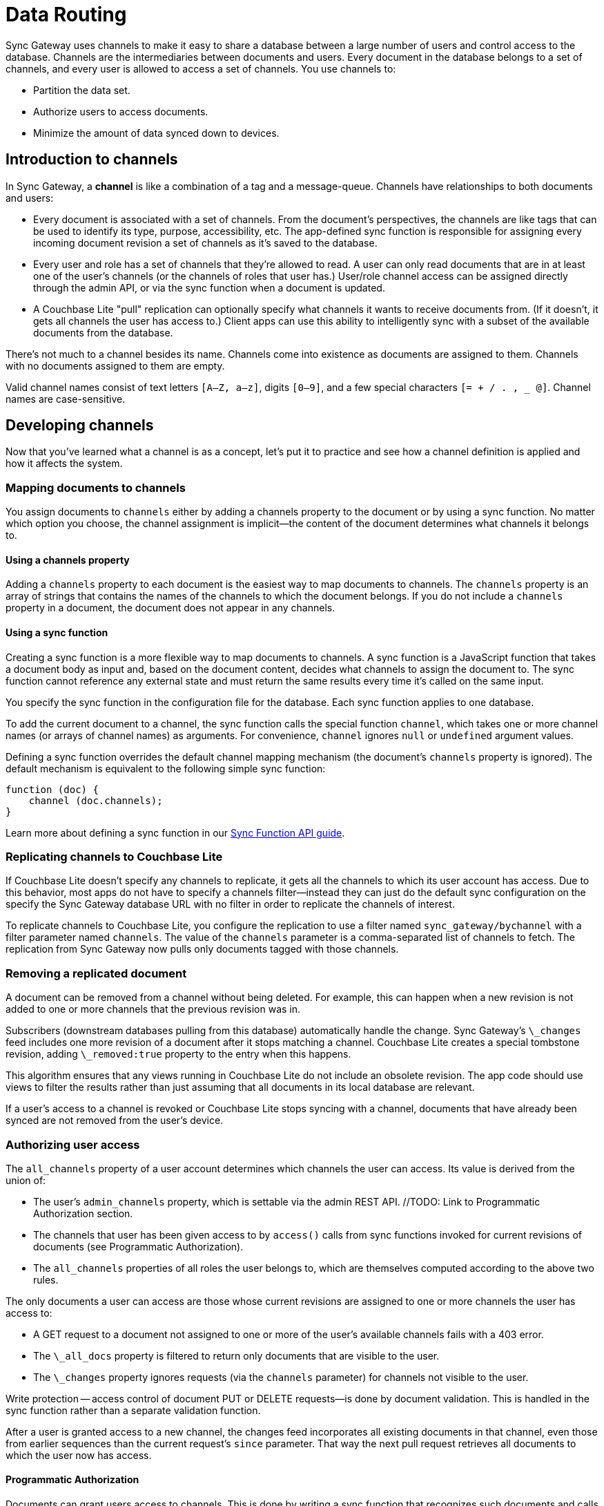 = Data Routing

Sync Gateway uses channels to make it easy to share a database between a large number of users and control access to the database.
Channels are the intermediaries between documents and users.
Every document in the database belongs to a set of channels, and every user is allowed to access a set of channels.
You use channels to:

* Partition the data set.
* Authorize users to access documents.
* Minimize the amount of data synced down to devices.

[[_introduction_to_channels]]
== Introduction to channels

In Sync Gateway, a *channel* is like a combination of a tag and a message-queue.
Channels have relationships to both documents and users:

* Every document is associated with a set of channels.
From the document's perspectives, the channels are like tags that can be used to identify its type, purpose, accessibility, etc.
The app-defined sync function is responsible for assigning every incoming document revision a set of channels as it's saved to the database.
* Every user and role has a set of channels that they're allowed to read.
A user can only read documents that are in at least one of the user's channels (or the channels of roles that user has.)
User/role channel access can be assigned directly through the admin API, or via the sync function when a document is updated.
* A Couchbase Lite "pull" replication can optionally specify what channels it wants to receive documents from.
(If it doesn't, it gets all channels the user has access to.)
Client apps can use this ability to intelligently sync with a subset of the available documents from the database.

There's not much to a channel besides its name.
Channels come into existence as documents are assigned to them.
Channels with no documents assigned to them are empty.

Valid channel names consist of text letters `[A–Z, a–z]`, digits `[0–9]`, and a few special characters `[= + / . , _ @]`.
Channel names are case-sensitive.

== Developing channels

Now that you've learned what a channel is as a concept, let's put it to practice and see how a channel definition is applied and how it affects the system.

=== Mapping documents to channels

You assign documents to `channels` either by adding a channels property to the document or by using a sync function.
No matter which option you choose, the channel assignment is implicit--the content of the document determines what channels it belongs to.

==== Using a channels property

Adding a `channels` property to each document is the easiest way to map documents to channels.
The `channels` property is an array of strings that contains the names of the channels to which the document belongs.
If you do not include a `channels` property in a document, the document does not appear in any channels.

==== Using a sync function

Creating a sync function is a more flexible way to map documents to channels.
A sync function is a JavaScript function that takes a document body as input and, based on the document content, decides what channels to assign the document to.
The sync function cannot reference any external state and must return the same results every time it's called on the same input.

You specify the sync function in the configuration file for the database.
Each sync function applies to one database.

To add the current document to a channel, the sync function calls the special function `channel`, which takes one or more channel names (or arrays of channel names) as arguments.
For convenience, `channel` ignores `null` or `undefined` argument values.

Defining a sync function overrides the default channel mapping mechanism (the document's `channels` property is ignored).
The default mechanism is equivalent to the following simple sync function:

[source,javascript]
----
function (doc) {
    channel (doc.channels);
}
----

Learn more about defining a sync function in our link:sync-function-api.html[Sync Function API guide].

=== Replicating channels to Couchbase Lite

If Couchbase Lite doesn't specify any channels to replicate, it gets all the channels to which its user account has access.
Due to this behavior, most apps do not have to specify a channels filter--instead they can just do the default sync configuration on the specify the Sync Gateway database URL with no filter in order to replicate the channels of interest.

To replicate channels to Couchbase Lite, you configure the replication to use a filter named `sync_gateway/bychannel` with a filter parameter named `channels`.
The value of the `channels` parameter is a comma-separated list of channels to fetch.
The replication from Sync Gateway now pulls only documents tagged with those channels.

=== Removing a replicated document

A document can be removed from a channel without being deleted.
For example, this can happen when a new revision is not added to one or more channels that the previous revision was in.

Subscribers (downstream databases pulling from this database) automatically handle the change.
Sync Gateway's `\_changes` feed includes one more revision of a document after it stops matching a channel.
Couchbase Lite creates a special tombstone revision, adding `\_removed:true` property to the entry when this happens.

This algorithm ensures that any views running in Couchbase Lite do not include an obsolete revision.
The app code should use views to filter the results rather than just assuming that all documents in its local database are relevant.

If a user's access to a channel is revoked or Couchbase Lite stops syncing with a channel, documents that have already been synced are not removed from the user's device.

=== Authorizing user access

The `all_channels` property of a user account determines which channels the user can access.
Its value is derived from the union of:

* The user's `admin_channels` property, which is settable via the admin REST API. //TODO: Link to Programmatic Authorization section.
* The channels that user has been given access to by `access()` calls from sync functions invoked for current revisions of documents (see Programmatic Authorization).
* The `all_channels` properties of all roles the user belongs to, which are themselves computed according to the above two rules.

The only documents a user can access are those whose current revisions are assigned to one or more channels the user has access to:

* A GET request to a document not assigned to one or more of the user's available channels fails with a 403 error.
* The `\_all_docs` property is filtered to return only documents that are visible to the user.
* The `\_changes` property ignores requests (via the `channels` parameter) for channels not visible to the user.

Write protection -- access control of document PUT or DELETE requests--is done by document validation.
This is handled in the sync function rather than a separate validation function.

After a user is granted access to a new channel, the changes feed incorporates all existing documents in that channel, even those from earlier sequences than the current request's `since` parameter.
That way the next pull request retrieves all documents to which the user now has access.

==== Programmatic Authorization

Documents can grant users access to channels.
This is done by writing a sync function that recognizes such documents and calls a special `access()` function to grant access.

The `access()` function takes the following parameters: a user name or array of user names and a channel name or array of channel names.
For convenience, null values are ignored (treated as empty arrays).

A typical example is a document that represents a shared resource (like a chat room or photo gallery).
The document has a `members` property that lists the users who can access the resource.
If the documents belonging to the resource are all tagged with a specific channel, then the following sync function can be used to detect the membership property and assign access to the users listed in it:

[source,javascript]
----
function(doc) {
    if (doc.type == "chatroom") {
        access (doc.members, doc.channel_id)
    }
}
----

In the example, a chat room is represented by a document with a `type` property set to `chatroom`.
The `channel_id` property names the associated channel (with which the actual chat messages are tagged) and the `members` property lists the users who have access.

The `access()` function can also operate on roles.
If a user name string begins with `role:` then the remainder of the string is interpreted as a role name.
There's no ambiguity here, because ":" is an illegal character in a user or role name.

Because anonymous requests are authenticated as the user "GUEST", you can make a channel and its documents public by calling `access` with a username of `GUEST`.

==== Authorizing Document Updates

Sync functions can also authorize document updates.
A sync function can reject the document by throwing an exception:

[source,javascript]
----
throw ({forbidden: "error message"})
----

A 403 Forbidden status and the given error string is returned to the client.

To validate a document you often need to know which user is changing it, and sometimes you need to compare the old and new revisions.
To get access to the old revision, declare the sync function like this:

[source,javascript]
----
function(doc, oldDoc) { ... }
----

`oldDoc` is the old revision of the document (or empty if this is a new document).

You can validate user privileges by using the helper functions: `requireUser`, `requireRole`, or `requireAccess`.
Here's some examples of how you can use the helper functions:

[source,javascript]
----
// throw an error if username is not "snej"
requireUser("snej")
// throw if username is not in the list
requireUser(["snej", "jchris", "tleyden"])
// throw an error unless the user has the "admin" role
requireRole("admin")
// throw an error unless the user has one of those roles
requireRole(["admin", "old-timer"])
// throw an error unless the user has access to read the "events" channel
requireAccess("events")
// throw an error unless the can read one of these channels
requireAccess(["events", "messages"])
----

Here's a simple sync function that validates whether the user is modifying a document in the old document's `owner` list:

[source,javascript]
----
function (doc, oldDoc) {
    if (oldDoc) {
        requireUser(oldDoc.owner); // may throw({forbidden: "wrong user"})
    }
}
----

== Special channels

There are a two special channels that are automatically created when Sync Gateway starts:

* The *public channel*, written as `!` in the sync function.
Documents added to this channel are visible to any user (i.e all users are automatically granted access to the `!` channel).
This channel can be used as a public distribution channel.
* The *star* channel, written as `+*+` in the sync function.
All documents are added to this channel.
So any user that is granted access to the `+*+` channel can access all the documents in the database.
A user can be given access to the *star* channel through the sync function or in the link:config-properties.html#foo_user[configuration file].
** *Note 1:* Sync Gateway automatically assigns documents to the all docs channel.
Explicitly assigning a document to it in the Sync Function (i.e `channel('*')`) will result in unexpected behavior such as receiving the document twice on the client side.
** *Note 2:* The *star* channel doesn't mean that the user is granted access to all channels.
It is only being granted access to 1 channel which contains *all documents*.
This distinction is important when using the link:sync-function-api.html#requireaccesschannels[requireAccess()] Sync Function method.

The following Sync Function maps the document to the public channel if it contains an `isPublic` property set to true and grants users with the 'admin' role access to the all docs channel.

[source,javascript]
----
function (doc, oldDoc) {
    if (doc.isPublic) {
        channel('!');
    }
    if (doc.type == 'user') {
        requireRole('admin');
        access(doc.username, '*');
    }
}
----

== Troubleshooting channels

=== Inspecting document channels

You can use the admin REST API to see the channels that documents are assigned to.
Issue an `\_all_docs` request, and add the query parameter `?channels=true` to the URL.
Here's a command-line example that uses the https://github.com/jkbrzt/httpie[HTTPie] tool (like a souped-up curl) to look at the channels of the document `foo`:

[source,bash]
----
$ http POST 'http://localhost:4985/db/_all_docs?channels=true' keys:='["foo"]'

HTTP/1.1 200 OK
Content-Encoding: gzip
Content-Length: 150
Content-Type: application/json
Date: Wed, 07 May 2014 21:52:17 GMT
Server: Couchbase Sync Gateway/1.00
{
    "rows": [
        {
            "id": "foo",
            "key": "foo",
            "value": {
                "channels": [
                    "short",
                    "word"
                ],
                "rev": "1-86effb929acbf953905dd0e3974f6051"
            }
        }
    ],
    "total_rows": 16,
    "update_seq": 26
}
----

The output shows that the document is in the channels `short` and `word`.

[[_inspecting_userrole_channels]]
=== Inspecting user/role channels

You can use the admin REST API to see what channels a user or role has access to:

[source,javascript]
----
$ curl http://localhost:4985/db/_user/pupshaw

{
    "admin_channels": [
        "all"
    ],
    "admin_roles": [
        "froods"
    ],
    "all_channels": [
        "all",
        "hoopy"
    ],
    "name": "pupshaw",
    "roles": [
        "froods"
    ]
}
----

The output shows that the user `pupshaw` has access to channels `all` and `hoopy`.
